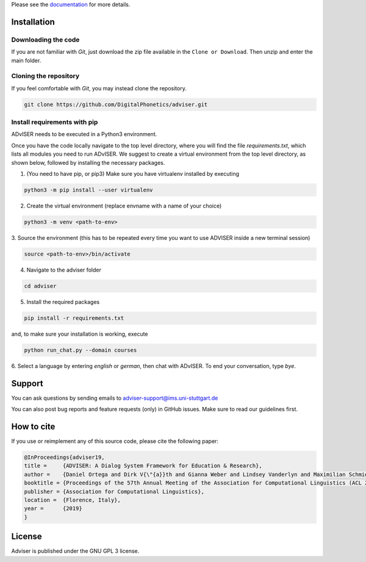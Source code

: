 Please see the `documentation <https://digitalphonetics.github.io/adviser/>`_ for more details.

Installation
============

Downloading the code
--------------------

If you are not familiar with `Git`, just download the zip file available in the ``Clone or Download``. Then unzip and enter the main folder.


Cloning the repository
-----------------------

If you feel comfortable with `Git`, you may instead clone the repository.

.. code-block:: bash

    git clone https://github.com/DigitalPhonetics/adviser.git


Install requirements with pip
------------------------------

ADvISER needs to be executed in a Python3 environment.

Once you have the code locally navigate to the top level directory, where you will find the file
`requirements.txt`, which lists all modules you need to run ADvISER. We suggest to create a
virtual environment from the top level directory, as shown below, followed by installing the necessary packages.


1. (You need to have pip, or pip3) Make sure you have virtualenv installed by executing

.. code-block:: bash

    python3 -m pip install --user virtualenv

2. Create the virtual environment (replace envname with a name of your choice)

.. code-block:: bash

    python3 -m venv <path-to-env>

3. Source the environment (this has to be repeated every time you want to use ADVISER inside a
new terminal session)

.. code-block:: bash

    source <path-to-env>/bin/activate

4. Navigate to the adviser folder

.. code-block:: bash

    cd adviser

5. Install the required packages

.. code-block:: bash

    pip install -r requirements.txt

and, to make sure your installation is working, execute

.. code-block:: bash

    python run_chat.py --domain courses

6. Select a language by entering `english` or `german`, then chat with ADvISER. To end your
conversation, type `bye`.

Support
=======
You can ask questions by sending emails to adviser-support@ims.uni-stuttgart.de

You can also post bug reports and feature requests (only) in GitHub issues. Make sure to read our guidelines first.

.. _home:how_to_cite:

How to cite
===========
If you use or reimplement any of this source code, please cite the following paper:

.. code-block:: bibtex

   @InProceedings{adviser19,
   title =     {ADVISER: A Dialog System Framework for Education & Research},
   author =    {Daniel Ortega and Dirk V{\"{a}}th and Gianna Weber and Lindsey Vanderlyn and Maximilian Schmidt and Moritz V{\"{o}}lkel and Zorica Karacevic and Ngoc Thang Vu},
   booktitle = {Proceedings of the 57th Annual Meeting of the Association for Computational Linguistics (ACL 2019) - System Demonstrations},
   publisher = {Association for Computational Linguistics},
   location =  {Florence, Italy},
   year =      {2019}
   }

License
=======
Adviser is published under the GNU GPL 3 license.